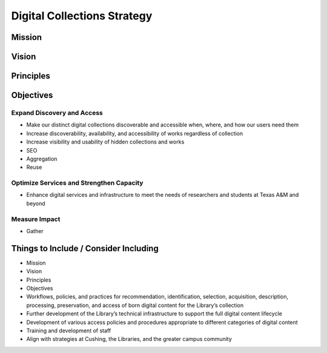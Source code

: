 Digital Collections Strategy
============================

Mission
-------

Vision
------

Principles
----------

Objectives
----------

===========================
Expand Discovery and Access
===========================

* Make our distinct digital collections discoverable and accessible when, where, and how our users need them
* Increase discoverability, availability, and accessibility of works regardless of collection
* Increase visibility and usability of hidden collections and works
* SEO
* Aggregation
* Reuse

=========================================
Optimize Services and Strengthen Capacity
=========================================

* Enhance digital services and infrastructure to meet the needs of researchers and students at Texas A&M and beyond

==============
Measure Impact
==============

* Gather

Things to Include / Consider Including
--------------------------------------

* Mission
* Vision
* Principles
* Objectives
* Workflows, policies, and practices for recommendation, identification, selection, acquisition, description, processing, preservation, and access of born digital content for the Library’s collection
* Further development of the Library’s technical infrastructure to support the full digital content lifecycle
* Development of various access policies and procedures appropriate to different categories of digital content
* Training and development of staff
* Align with strategies at Cushing, the Libraries, and the greater campus community
